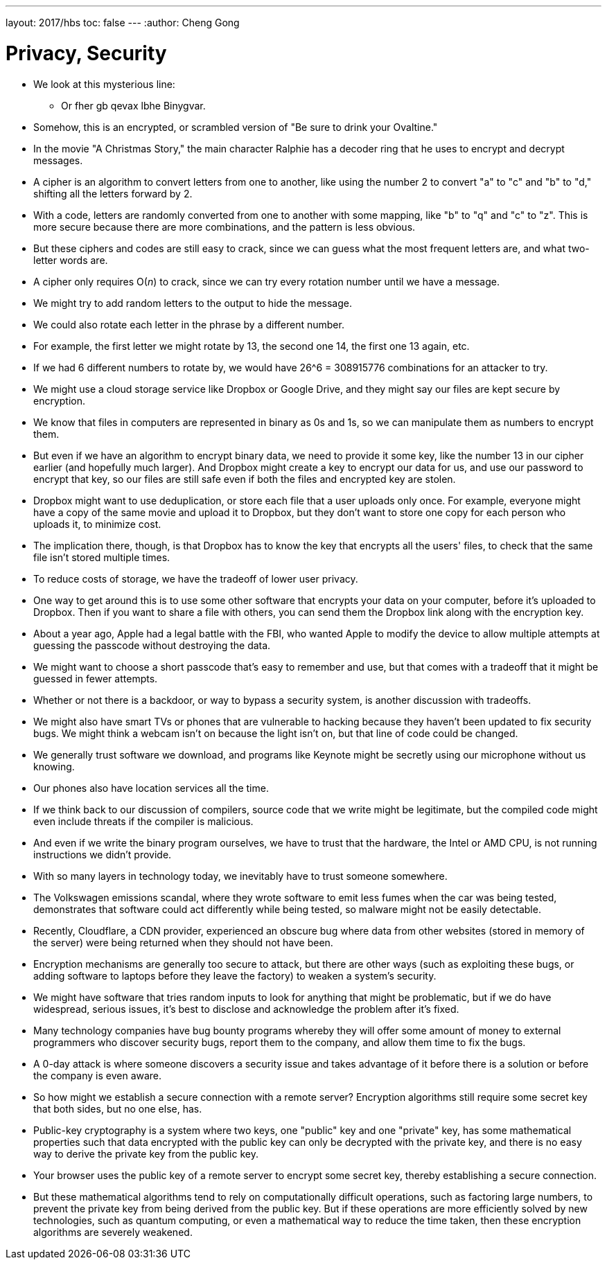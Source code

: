 ---
layout: 2017/hbs
toc: false
---
:author: Cheng Gong

= Privacy, Security

* We look at this mysterious line:
** Or fher gb qevax lbhe Binygvar.
* Somehow, this is an encrypted, or scrambled version of "Be sure to drink your Ovaltine."
* In the movie "A Christmas Story," the main character Ralphie has a decoder ring that he uses to encrypt and decrypt messages.
* A cipher is an algorithm to convert letters from one to another, like using the number 2 to convert "a" to "c" and "b" to "d," shifting all the letters forward by 2.
* With a code, letters are randomly converted from one to another with some mapping, like "b" to "q" and "c" to "z". This is more secure because there are more combinations, and the pattern is less obvious.
* But these ciphers and codes are still easy to crack, since we can guess what the most frequent letters are, and what two-letter words are.
* A cipher only requires O(_n_) to crack, since we can try every rotation number until we have a message.
* We might try to add random letters to the output to hide the message.
* We could also rotate each letter in the phrase by a different number.
* For example, the first letter we might rotate by 13, the second one 14, the first one 13 again, etc.
* If we had 6 different numbers to rotate by, we would have 26^6 = 308915776 combinations for an attacker to try.
* We might use a cloud storage service like Dropbox or Google Drive, and they might say our files are kept secure by encryption.
* We know that files in computers are represented in binary as 0s and 1s, so we can manipulate them as numbers to encrypt them.
* But even if we have an algorithm to encrypt binary data, we need to provide it some key, like the number 13 in our cipher earlier (and hopefully much larger). And Dropbox might create a key to encrypt our data for us, and use our password to encrypt that key, so our files are still safe even if both the files and encrypted key are stolen.
* Dropbox might want to use deduplication, or store each file that a user uploads only once. For example, everyone might have a copy of the same movie and upload it to Dropbox, but they don't want to store one copy for each person who uploads it, to minimize cost.
* The implication there, though, is that Dropbox has to know the key that encrypts all the users' files, to check that the same file isn't stored multiple times.
* To reduce costs of storage, we have the tradeoff of lower user privacy.
* One way to get around this is to use some other software that encrypts your data on your computer, before it's uploaded to Dropbox. Then if you want to share a file with others, you can send them the Dropbox link along with the encryption key.
* About a year ago, Apple had a legal battle with the FBI, who wanted Apple to modify the device to allow multiple attempts at guessing the passcode without destroying the data.
* We might want to choose a short passcode that's easy to remember and use, but that comes with a tradeoff that it might be guessed in fewer attempts.
* Whether or not there is a backdoor, or way to bypass a security system, is another discussion with tradeoffs.
* We might also have smart TVs or phones that are vulnerable to hacking because they haven't been updated to fix security bugs. We might think a webcam isn't on because the light isn't on, but that line of code could be changed.
* We generally trust software we download, and programs like Keynote might be secretly using our microphone without us knowing.
* Our phones also have location services all the time.
* If we think back to our discussion of compilers, source code that we write might be legitimate, but the compiled code might even include threats if the compiler is malicious.
* And even if we write the binary program ourselves, we have to trust that the hardware, the Intel or AMD CPU, is not running instructions we didn't provide.
* With so many layers in technology today, we inevitably have to trust someone somewhere.
* The Volkswagen emissions scandal, where they wrote software to emit less fumes when the car was being tested, demonstrates that software could act differently while being tested, so malware might not be easily detectable.
* Recently, Cloudflare, a CDN provider, experienced an obscure bug where data from other websites (stored in memory of the server) were being returned when they should not have been.
* Encryption mechanisms are generally too secure to attack, but there are other ways (such as exploiting these bugs, or adding software to laptops before they leave the factory) to weaken a system's security.
* We might have software that tries random inputs to look for anything that might be problematic, but if we do have widespread, serious issues, it's best to disclose and acknowledge the problem after it's fixed.
* Many technology companies have bug bounty programs whereby they will offer some amount of money to external programmers who discover security bugs, report them to the company, and allow them time to fix the bugs.
* A 0-day attack is where someone discovers a security issue and takes advantage of it before there is a solution or before the company is even aware.
* So how might we establish a secure connection with a remote server? Encryption algorithms still require some secret key that both sides, but no one else, has.
* Public-key cryptography is a system where two keys, one "public" key and one "private" key, has some mathematical properties such that data encrypted with the public key can only be decrypted with the private key, and there is no easy way to derive the private key from the public key.
* Your browser uses the public key of a remote server to encrypt some secret key, thereby establishing a secure connection.
* But these mathematical algorithms tend to rely on computationally difficult operations, such as factoring large numbers, to prevent the private key from being derived from the public key. But if these operations are more efficiently solved by new technologies, such as quantum computing, or even a mathematical way to reduce the time taken, then these encryption algorithms are severely weakened.

